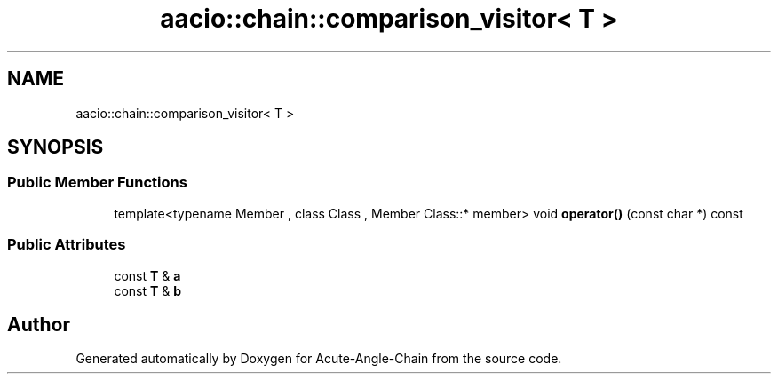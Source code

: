 .TH "aacio::chain::comparison_visitor< T >" 3 "Sun Jun 3 2018" "Acute-Angle-Chain" \" -*- nroff -*-
.ad l
.nh
.SH NAME
aacio::chain::comparison_visitor< T >
.SH SYNOPSIS
.br
.PP
.SS "Public Member Functions"

.in +1c
.ti -1c
.RI "template<typename Member , class Class , Member Class::* member> void \fBoperator()\fP (const char *) const"
.br
.in -1c
.SS "Public Attributes"

.in +1c
.ti -1c
.RI "const \fBT\fP & \fBa\fP"
.br
.ti -1c
.RI "const \fBT\fP & \fBb\fP"
.br
.in -1c

.SH "Author"
.PP 
Generated automatically by Doxygen for Acute-Angle-Chain from the source code\&.
